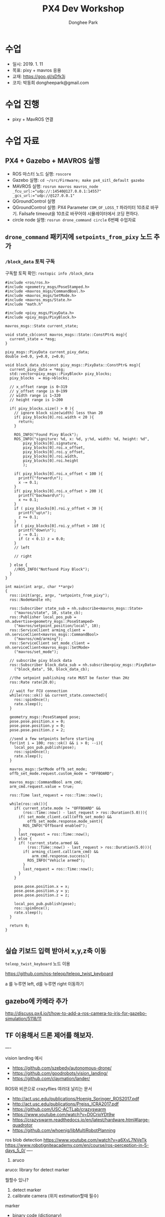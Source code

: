 #+STARTUP: showeverything
#+TITLE:     PX4 Dev Workshop
#+AUTHOR:    Donghee Park
# Creative Commons, Share-Alike (cc)
#+EMAIL:     dongheepark@gmail.com
#+HTML_HEAD_EXTRA: <style type="text/css">img {  width: auto ;  max-width: 100% ;  height: auto ;} .org-src-container {border: 0px; box-shadow: none;}  pre { white-space: pre-wrap; white-space: -moz-pre-wrap; white-space: -pre-wrap; white-space: -o-pre-wrap; word-wrap: break-word; } </style>
#+HTML_HEAD: <link rel="stylesheet" type="text/css" href="http://gongzhitaao.org/orgcss/org.css"/>

* 수업
 - 일시: 2019. 1. 11
 - 목표: pixy + mavros 응용
 - 교재: https://goo.gl/sDfk3j
 - 코치: 박동희 dongheepark@gmail.com

* 수업 진행
 - pixy + MavROS 연결

* 수업 자료

** PX4 + Gazebo + MAVROS 실행
 - ROS 마스터 노드 실행: ~roscore~
 - Gazebo 실행: ~cd ~/src/Firmware; make px4_sitl_default gazebo~
 - MAVROS 실행: ~rosrun mavros mavros_node _fcu_url:="udp://:14540@127.0.0.1:14557" _gcs_url:="udp://@127.0.0.1"~
 - QGroundControl 실행
 - QGroundControl 실행: PX4 Parameter ~COM_OF_LOSS_T~ 파라미터 10초로 바꾸기. Failsafe timeout을 10초로 바꾸어야 시뮬레이터에서 코딩 편하다.
 - circle node 실행: ~rosrun drone_command circle~ 6번째 수업자료

[[https://i.imgur.com/bjUwLqr.png]]

** ~drone_command~ 패키지에 ~setpoints_from_pixy~ 노드 추가

*** ~/block_data~ 토픽 구독

구독할 토픽 확인: ~rostopic info /block_data~

#+BEGIN_SRC c++
#include <ros/ros.h>
#include <geometry_msgs/PoseStamped.h>
#include <mavros_msgs/CommandBool.h>
#include <mavros_msgs/SetMode.h>
#include <mavros_msgs/State.h>
#include "math.h"

#include <pixy_msgs/PixyData.h>
#include <pixy_msgs/PixyBlock.h>

mavros_msgs::State current_state;

void state_cb(const mavros_msgs::State::ConstPtr& msg){
  current_state = *msg;
}

pixy_msgs::PixyData current_pixy_data;
double x=0.0, y=0.0, z=0.0;

void block_data_cb(const pixy_msgs::PixyData::ConstPtr& msg){
  current_pixy_data = *msg;
  std::vector<pixy_msgs::PixyBlock> pixy_blocks;
  pixy_blocks  = msg->blocks;

  // x_offset range is 0~319
  // y_offset range is 0~199
  // width range is 1~320
  // height range is 1~200

  if( pixy_blocks.size() > 0 ){
    // ignore block size(width) less than 20
    if( pixy_blocks[0].roi.width < 20 ){
      return;
    }

    ROS_INFO("Found Pixy Block");
    ROS_INFO("signiture: %d, x: %d, y:%d, width: %d, height: %d",
        pixy_blocks[0].signature,
        pixy_blocks[0].roi.x_offset,
        pixy_blocks[0].roi.y_offset,
        pixy_blocks[0].roi.width,
        pixy_blocks[0].roi.height
        );

    if( pixy_blocks[0].roi.x_offset < 100 ){
      printf("forward\n");
      x -= 0.1;
    }
    if( pixy_blocks[0].roi.x_offset > 200 ){
      printf("backward\n");
      x += 0.1;
    }
    if ( pixy_blocks[0].roi.y_offset < 30 ){
      printf("up\n");
      z += 0.1;
    }
    if ( pixy_blocks[0].roi.y_offset > 160 ){
      printf("down\n");
      z -= 0.1;
      if (z < 0.1) z = 0.0;
    }
    // left

    // right

  } else {
    //ROS_INFO("Notfound Pixy Block");
  }
}

int main(int argc, char **argv)
{
  ros::init(argc, argv, "setpoints_from_pixy");
  ros::NodeHandle nh;

  ros::Subscriber state_sub = nh.subscribe<mavros_msgs::State>
    ("mavros/state", 10, state_cb);
  ros::Publisher local_pos_pub = nh.advertise<geometry_msgs::PoseStamped>
    ("mavros/setpoint_position/local", 10);
  ros::ServiceClient arming_client = nh.serviceClient<mavros_msgs::CommandBool>
    ("mavros/cmd/arming");
  ros::ServiceClient set_mode_client = nh.serviceClient<mavros_msgs::SetMode>
    ("mavros/set_mode");

  // subscribe pixy block data
  ros::Subscriber block_data_sub = nh.subscribe<pixy_msgs::PixyData>
    ("block_data", 50, block_data_cb);

  //the setpoint publishing rate MUST be faster than 2Hz
  ros::Rate rate(20.0);

  // wait for FCU connection
  while(ros::ok() && current_state.connected){
    ros::spinOnce();
    rate.sleep();
  }

  geometry_msgs::PoseStamped pose;
  pose.pose.position.x = 0;
  pose.pose.position.y = 0;
  pose.pose.position.z = 2;

  //send a few setpoints before starting
  for(int i = 100; ros::ok() && i > 0; --i){
    local_pos_pub.publish(pose);
    ros::spinOnce();
    rate.sleep();
  }

  mavros_msgs::SetMode offb_set_mode;
  offb_set_mode.request.custom_mode = "OFFBOARD";

  mavros_msgs::CommandBool arm_cmd;
  arm_cmd.request.value = true;

  ros::Time last_request = ros::Time::now();

  while(ros::ok()){
    if( current_state.mode != "OFFBOARD" &&
        (ros::Time::now() - last_request > ros::Duration(5.0))){
      if( set_mode_client.call(offb_set_mode) &&
          offb_set_mode.response.mode_sent){
        ROS_INFO("Offboard enabled");
      }
      last_request = ros::Time::now();
    } else {
      if( !current_state.armed &&
          (ros::Time::now() - last_request > ros::Duration(5.0))){
        if( arming_client.call(arm_cmd) &&
            arm_cmd.response.success){
          ROS_INFO("Vehicle armed");
        }
        last_request = ros::Time::now();
      }
    }

    pose.pose.position.x = x;
    pose.pose.position.y = y;
    pose.pose.position.z = z;

    local_pos_pub.publish(pose);
    ros::spinOnce();
    rate.sleep();
  }

  return 0;
}

#+END_SRC

** 실습 키보드 입력 받아서 x,y,z축 이동

~teleop_twist_keyboard~ 노드 이용

https://github.com/ros-teleop/teleop_twist_keyboard

a 를 누루면 left, d를 누루면 right 이동하기


** gazebo에 카메라 추가

http://discuss.px4.io/t/how-to-add-a-ros-camera-to-iris-for-gazebo-simulation/5118/11

** TF 이용해서 드론 제어를 해보자.

----


vision landing 예시
 - https://github.com/szebedy/autonomous-drone/
 - https://github.com/goodrobots/vision_landing/
 - https://github.com/claymation/lander/

ROS와 비콘으로 crazyflies 여러대 날리는 문서
 - http://act.usc.edu/publications/Hoenig_Springer_ROS2017.pdf
 - http://act.usc.edu/publications/Preiss_ICRA2017.pdf
 - https://github.com/USC-ACTLab/crazyswarm
 - https://www.youtube.com/watch?v=D0CrjoYDt9w
 - https://crazyswarm.readthedocs.io/en/latest/hardware.html#large-quadrotor
 - https://github.com/whoenig/libMultiRobotPlanning

ros blob detection https://www.youtube.com/watch?v=a6XvL7NVeTk
https://www.robotigniteacademy.com/en/course/ros-perception-in-5-days_5_0/
----

4. aruco

aruco: library for detect marker

뭘할수 있나?
 1. detect marker
 2. calibrate camera  (위치 estimation할때 필수)

marker
 - binary code (dictionary)
 - 위치. 방향을 알 수 있다.

download
 - https://sourceforge.net/projects/aruco/

# aruco build

mkdir build
cd build
cmake ..
make
make install

# simple detecter build

위치 /home/donghee/Dropbox/dev/CodingLife/20180724/PX4-Dev-Workshop/opencv/aruco/aruco_testproject

mkdir aruco_testproject

cat CMakeLists.txt

cmake_minimum_required(VERSION 2.8)
project(aruco_testproject)
find_package(aruco REQUIRED )
add_executable(aruco_simple aruco_simple.cpp)
target_link_libraries(aruco_simple  aruco)

cat aruco_simple.cpp

#include <iostream>
#include <aruco/aruco.h>
#include <opencv2/highgui.hpp>
int main(int argc,char **argv)
{
  try
  {
      if (argc!=2) throw std::runtime_error("Usage: inimage");
      aruco::MarkerDetector MDetector;
      //read the input image
      cv::Mat InImage=cv::imread(argv[1]);
    //Ok, let's detect
      MDetector.setDictionary("ARUCO_MIP_36h12");
      //detect markers and for each one, draw info and its boundaries in the image
      for(auto m:MDetector.detect(InImage)){
          std::cout<<m<<std::endl;
          m.draw(InImage);
      }
      cv::imshow("in",InImage);
      cv::waitKey(0);//wait for key to be pressed
  } catch (std::exception &ex)
  {
      std::cout<<"Exception :"<<ex.what()<<std::endl;
  }
}


mkdir build
cd build
cmake .. -Daruco_DIR=../../aruco-3.0.12 -DOpenCV_DIR=<path2OpenCVConfig.cmake>
make
./aruco_simple image_withmarkers.jpg


1 read the input image
2. marker dector
3. detect! and return vector
4. print vector (id)
5. draw marked image
6. create window
7. show image

참고:
 - ArUco Library Documentation https://docs.google.com/document/d/1QU9KoBtjSM2kF6ITOjQ76xqL7H0TEtXriJX5kwi9Kgc/edit
 - https://bitbucket.org/NiklasGeorg/markerdetection



<2018-11-07 Wed>
 - 최근 버전에 precland 모드에서 MAVLINK_MSG_ID_LANDING_TARGET
받는게 추가 되었다. handle_message_landing_target
mavros 에서 LANDING TARGET 플러그인을 추가해야겠다.
https://github.com/mavlink/mavros/tree/master/mavros_extras/src/plugins

 - CopterExpress의 clever 프로젝트

offboard mode 사용 간단하게 할 수 있는 서비스 추가 되어 있음 get_telemetry, navigate
https://github.com/CopterExpress/clever/blob/master/clever/src/simple_offboard.py

/mavros/setpoint_raw/local raw노드는 뭐지? 메시지가 다르군.

세종대 마커 이용해서 정밀 랜딩
navigation using  aruco marker
https://github.com/CopterExpress/clever/blob/master/docs/aruco.md

1. aruco 로 마커인식
2. aruco 로 위치 인식  https://github.com/CopterExpress/clever/tree/master/aruco_pose/src
3. aruco tf 보내기 (aruco_map)
4. local origin, aruco_map_vision, 던지기. fcu_horiz https://github.com/CopterExpress/clever/blob/0629bd718cc549db11fae7ed2acb672333ced50b/clever/src/aruco_vpe.cpp
5. vision_position_pub_ 던지기.
6. simple offboard api 작성
7. aruco tf 받아서 offboard api 작성
8. spiral 돌기 만들기 https://youtu.be/aqBION3TVhg?t=43

관련 튜토리얼
https://clever.copterexpress.com/aruco.html


----

발표자료
https://elinux.org/images/7/79/Flying_Penguins-_Embedded_Linux_Applications_for_Autonomous_UAVs.pdf

precision landing 예시
http://github.com/claymation/lander

1. SEEKING -> LANDING
2. LANDING -> LANDED
3. LANDED

precision landing 참고
 - https://github.com/goodrobots/vision_landing
 - https://github.com/claymation/lander/blob/master/src/py/lander/nodes/commander.py
 - https://github.com/yankailab/OpenKAI/blob/master/kiss/app/apCopter_aruco.kiss
 - https://github.com/yankailab/OpenKAI/tree/master/kiss/app
 - https://diydrones.com/profiles/blogs/precision-landing-with-opencv-and-aruco-markers-part-1
 - https://www.youtube.com/watch?v=IJlt8dE_s5k
 - https://github.com/openmv/openmv/tree/master/scripts/examples/18-MAVLink
precision landing 키는건 rc input읽어서 하면 되겟네

https://github.com/PX4/Firmware/blob/master/src/modules/landing_target_estimator/KalmanFilter.cpp

"mavros/rc/in"

#+BEGIN_SRC
import rospy
import mavros_msgs

# see ROS tutorials! init required
rospy.init_node("rcin_sub")

sub = rospy.Subscriber("mavros/rc/in", mavros_msgs.RCIn, lambda msg: print(msg))

rospy.spin()
#+END_SRC

keyboard 입력

#+BEGIN_SRC
#include <termios.h>

int getch()
{
  static struct termios oldt, newt;
  tcgetattr( STDIN_FILENO, &oldt);           // save old settings
  newt = oldt;
  newt.c_lflag &= ~(ICANON);                 // disable buffering
  tcsetattr( STDIN_FILENO, TCSANOW, &newt);  // apply new settings

  int c = getchar();  // read character (non-blocking)

  tcsetattr( STDIN_FILENO, TCSANOW, &oldt);  // restore old settings
  return c;
}

while (ros::ok())
{
  int c = getch();   // call your non-blocking input function
  if (c == 'a')
      printf("forward\n");
  else if (c == 'd')
      printf("backward\n");
}
#+END_SRC
